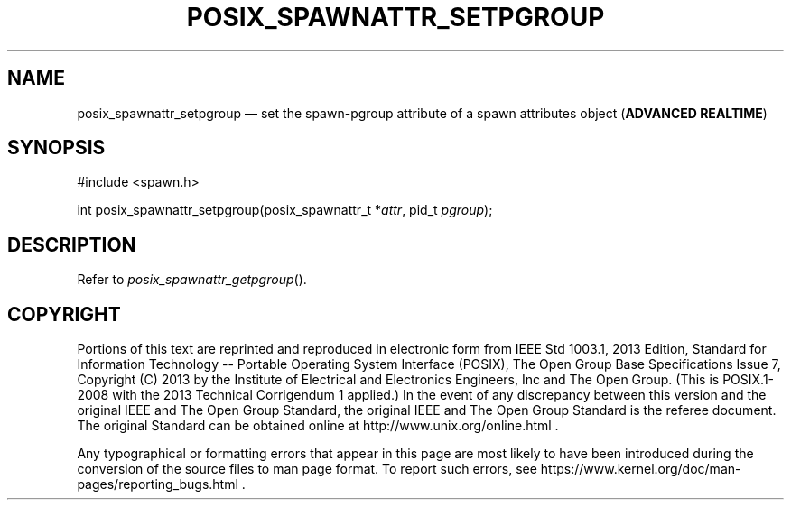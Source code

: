 '\" et
.TH POSIX_SPAWNATTR_SETPGROUP "3" 2013 "IEEE/The Open Group" "POSIX Programmer's Manual"

.SH NAME
posix_spawnattr_setpgroup
\(em set the spawn-pgroup attribute of a spawn attributes object
(\fBADVANCED REALTIME\fP)
.SH SYNOPSIS
.LP
.nf
#include <spawn.h>
.P
int posix_spawnattr_setpgroup(posix_spawnattr_t *\fIattr\fP, pid_t \fIpgroup\fP);
.fi
.SH DESCRIPTION
Refer to
.IR "\fIposix_spawnattr_getpgroup\fR\^(\|)".
.SH COPYRIGHT
Portions of this text are reprinted and reproduced in electronic form
from IEEE Std 1003.1, 2013 Edition, Standard for Information Technology
-- Portable Operating System Interface (POSIX), The Open Group Base
Specifications Issue 7, Copyright (C) 2013 by the Institute of
Electrical and Electronics Engineers, Inc and The Open Group.
(This is POSIX.1-2008 with the 2013 Technical Corrigendum 1 applied.) In the
event of any discrepancy between this version and the original IEEE and
The Open Group Standard, the original IEEE and The Open Group Standard
is the referee document. The original Standard can be obtained online at
http://www.unix.org/online.html .

Any typographical or formatting errors that appear
in this page are most likely
to have been introduced during the conversion of the source files to
man page format. To report such errors, see
https://www.kernel.org/doc/man-pages/reporting_bugs.html .
